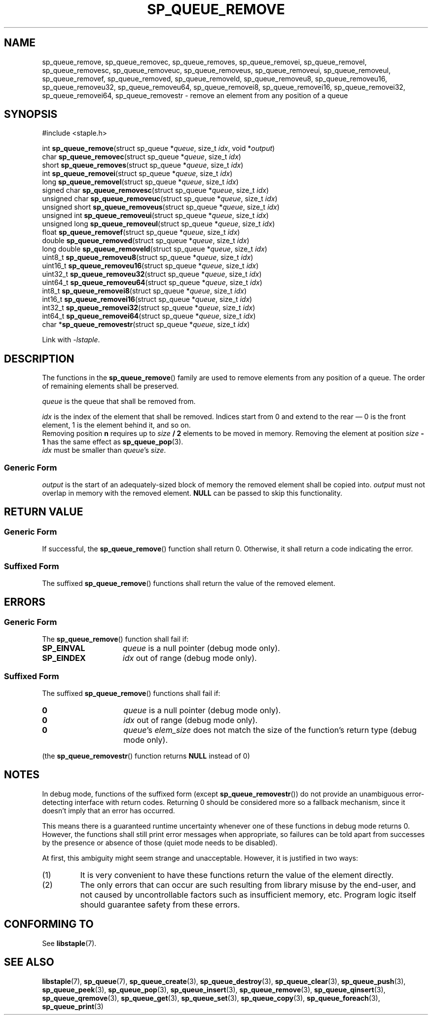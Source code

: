 .\"  Staple - A general-purpose data structure library in pure C89.
.\"  Copyright (C) 2021  Randoragon
.\"
.\"  This library is free software; you can redistribute it and/or
.\"  modify it under the terms of the GNU Lesser General Public
.\"  License as published by the Free Software Foundation;
.\"  version 2.1 of the License.
.\"
.\"  This library is distributed in the hope that it will be useful,
.\"  but WITHOUT ANY WARRANTY; without even the implied warranty of
.\"  MERCHANTABILITY or FITNESS FOR A PARTICULAR PURPOSE.  See the GNU
.\"  Lesser General Public License for more details.
.\"
.\"  You should have received a copy of the GNU Lesser General Public
.\"  License along with this library; if not, write to the Free Software
.\"  Foundation, Inc., 51 Franklin Street, Fifth Floor, Boston, MA  02110-1301  USA
.\"--------------------------------------------------------------------------------
.TH SP_QUEUE_REMOVE 3 DATE "libstaple-VERSION"
.SH NAME
sp_queue_remove,
sp_queue_removec,
sp_queue_removes,
sp_queue_removei,
sp_queue_removel,
sp_queue_removesc,
sp_queue_removeuc,
sp_queue_removeus,
sp_queue_removeui,
sp_queue_removeul,
sp_queue_removef,
sp_queue_removed,
sp_queue_removeld,
sp_queue_removeu8,
sp_queue_removeu16,
sp_queue_removeu32,
sp_queue_removeu64,
sp_queue_removei8,
sp_queue_removei16,
sp_queue_removei32,
sp_queue_removei64,
sp_queue_removestr
\- remove an element from any position of a queue
.SH SYNOPSIS
.ad l
#include <staple.h>
.sp
int
.BR sp_queue_remove "(struct sp_queue"
.RI * queue ,
size_t
.IR idx ,
void
.RI * output )
.br
char
.BR sp_queue_removec "(struct sp_queue"
.RI * queue ,
size_t
.IR idx )
.br
short
.BR sp_queue_removes "(struct sp_queue"
.RI * queue ,
size_t
.IR idx )
.br
int
.BR sp_queue_removei "(struct sp_queue"
.RI * queue ,
size_t
.IR idx )
.br
long
.BR sp_queue_removel "(struct sp_queue"
.RI * queue ,
size_t
.IR idx )
.br
signed char
.BR sp_queue_removesc "(struct sp_queue"
.RI * queue ,
size_t
.IR idx )
.br
unsigned char
.BR sp_queue_removeuc "(struct sp_queue"
.RI * queue ,
size_t
.IR idx )
.br
unsigned short
.BR sp_queue_removeus "(struct sp_queue"
.RI * queue ,
size_t
.IR idx )
.br
unsigned int
.BR sp_queue_removeui "(struct sp_queue"
.RI * queue ,
size_t
.IR idx )
.br
unsigned long
.BR sp_queue_removeul "(struct sp_queue"
.RI * queue ,
size_t
.IR idx )
.br
float
.BR sp_queue_removef "(struct sp_queue"
.RI * queue ,
size_t
.IR idx )
.br
double
.BR sp_queue_removed "(struct sp_queue"
.RI * queue ,
size_t
.IR idx )
.br
long double
.BR sp_queue_removeld "(struct sp_queue"
.RI * queue ,
size_t
.IR idx )
.br
uint8_t
.BR sp_queue_removeu8 "(struct sp_queue"
.RI * queue ,
size_t
.IR idx )
.br
uint16_t
.BR sp_queue_removeu16 "(struct sp_queue"
.RI * queue ,
size_t
.IR idx )
.br
uint32_t
.BR sp_queue_removeu32 "(struct sp_queue"
.RI * queue ,
size_t
.IR idx )
.br
uint64_t
.BR sp_queue_removeu64 "(struct sp_queue"
.RI * queue ,
size_t
.IR idx )
.br
int8_t
.BR sp_queue_removei8 "(struct sp_queue"
.RI * queue ,
size_t
.IR idx )
.br
int16_t
.BR sp_queue_removei16 "(struct sp_queue"
.RI * queue ,
size_t
.IR idx )
.br
int32_t
.BR sp_queue_removei32 "(struct sp_queue"
.RI * queue ,
size_t
.IR idx )
.br
int64_t
.BR sp_queue_removei64 "(struct sp_queue"
.RI * queue ,
size_t
.IR idx )
.br
char
.RB * sp_queue_removestr "(struct sp_queue"
.RI * queue ,
size_t
.IR idx )
.sp
Link with \fI-lstaple\fP.
.ad
.SH DESCRIPTION
The functions in the
.BR sp_queue_remove ()
family are used to remove elements from any position of a queue. The order of
remaining elements shall be preserved.
.P
.I queue
is the queue that shall be removed from.
.P
.I idx
is the index of the element that shall be removed. Indices start from 0 and
extend to the rear \(em 0 is the front element, 1 is the element behind it, and
so on.
.br
Removing position \fBn\fP requires up to \fIsize \fB/ 2\fR elements to be moved in
memory. Removing the element at position \fIsize \fB- 1\fR has the same effect as
.BR sp_queue_pop (3).
.br
.I idx
must be smaller than
.IR queue "'s " size .
.SS Generic Form
.I output
is the start of an adequately-sized block of memory the removed element shall be
copied into.
.I output
must not overlap in memory with the removed element.
.B NULL
can be passed to skip this functionality.
.SH RETURN VALUE
.SS Generic Form
If successful, the
.BR sp_queue_remove ()
function shall return 0. Otherwise, it shall return a code indicating the
error.
.SS Suffixed Form
The suffixed
.BR sp_queue_remove ()
functions shall return the value of the removed element.
.SH ERRORS
.SS Generic Form
The
.BR sp_queue_remove ()
function shall fail if:
.IP \fBSP_EINVAL\fP 1.5i
.I queue
is a null pointer (debug mode only).
.IP \fBSP_EINDEX\fP 1.5i
.I idx
out of range (debug mode only).
.SS Suffixed Form
The suffixed
.BR sp_queue_remove ()
functions shall fail if:
.IP \fB0\fP 1.5i
.I queue
is a null pointer (debug mode only).
.IP \fB0\fP 1.5i
.I idx
out of range (debug mode only).
.IP \fB0\fP 1.5i
.IR queue "'s " elem_size
does not match the size of the function's return type (debug mode only).
.P
(the
.BR sp_queue_removestr ()
function returns
.B NULL
instead of 0)
.SH NOTES
In debug mode, functions of the suffixed form (except
.BR sp_queue_removestr ())
do not provide an unambiguous error-detecting interface with return codes.
Returning 0 should be considered more so a fallback mechanism, since it doesn't
imply that an error has occurred.
.P
This means there is a guaranteed runtime uncertainty whenever one of these
functions in debug mode returns 0. However, the functions shall still print
error messages when appropriate, so failures can be told apart from successes by
the presence or absence of those (quiet mode needs to be disabled).
.P
At first, this ambiguity might seem strange and unacceptable. However, it is
justified in two ways:
.IP (1)
It is very convenient to have these functions return the value of the element
directly.
.sp -1
.IP (2)
The only errors that can occur are such resulting from library misuse by the
end-user, and not caused by uncontrollable factors such as insufficient memory,
etc. Program logic itself should guarantee safety from these errors.
.SH CONFORMING TO
See
.BR libstaple (7).
.SH SEE ALSO
.ad l
.BR libstaple (7),
.BR sp_queue (7),
.BR sp_queue_create (3),
.BR sp_queue_destroy (3),
.BR sp_queue_clear (3),
.BR sp_queue_push (3),
.BR sp_queue_peek (3),
.BR sp_queue_pop (3),
.BR sp_queue_insert (3),
.BR sp_queue_remove (3),
.BR sp_queue_qinsert (3),
.BR sp_queue_qremove (3),
.BR sp_queue_get (3),
.BR sp_queue_set (3),
.BR sp_queue_copy (3),
.BR sp_queue_foreach (3),
.BR sp_queue_print (3)
